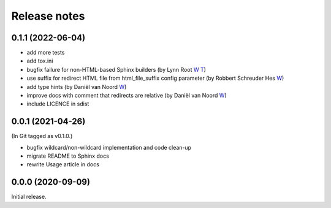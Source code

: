 Release notes
#############

0.1.1 (2022-06-04)
******************

- add more tests
- add tox.ini
- bugfix failure for non-HTML-based Sphinx builders (by Lynn Root `W <http://roguelynn.com/>`__ `T <https://twitter.com/roguelynn>`__)
- use suffix for redirect HTML file from html_file_suffix config parameter (by Robbert Schreuder Hes `W <https://gitlab.com/mollierobbert>`__)
- add type hints (by Daniël van Noord `W <https://gitlab.com/DanielNoord>`__)
- improve docs with comment that redirects are relative (by Daniël van Noord `W <https://gitlab.com/DanielNoord>`__)
- include LICENCE in sdist

0.0.1 (2021-04-26)
******************

(In Git tagged as v0.1.0.)

- bugfix wildcard/non-wildcard implementation and code clean-up
- migrate README to Sphinx docs
- rewrite Usage article in docs

0.0.0 (2020-09-09)
******************

Initial release.